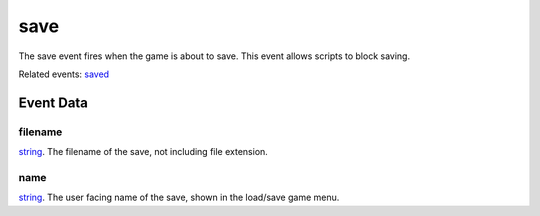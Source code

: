 save
====================================================================================================

The save event fires when the game is about to save. This event allows scripts to block saving.

Related events: `saved`_

Event Data
----------------------------------------------------------------------------------------------------

filename
~~~~~~~~~~~~~~~~~~~~~~~~~~~~~~~~~~~~~~~~~~~~~~~~~~~~~~~~~~~~~~~~~~~~~~~~~~~~~~~~~~~~~~~~~~~~~~~~~~~~

`string`_. The filename of the save, not including file extension.

name
~~~~~~~~~~~~~~~~~~~~~~~~~~~~~~~~~~~~~~~~~~~~~~~~~~~~~~~~~~~~~~~~~~~~~~~~~~~~~~~~~~~~~~~~~~~~~~~~~~~~

`string`_. The user facing name of the save, shown in the load/save game menu.

.. _`saved`: ../../lua/event/saved.html
.. _`string`: ../../lua/type/string.html
